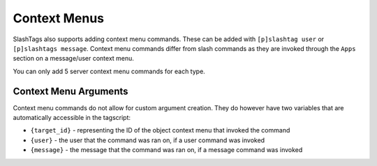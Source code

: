 =============
Context Menus
=============

SlashTags also supports adding context menu commands. These can be added with ``[p]slashtag user``
or ``[p]slashtags message``. Context menu commands differ from slash commands as they are
invoked through the ``Apps`` section on a message/user context menu.

You can only add 5 server context menu commands for each type.

----------------------
Context Menu Arguments
----------------------

Context menu commands do not allow for custom argument creation. They do however have two variables
that are automatically accessible in the tagscript:

*   ``{target_id}`` - representing the ID of the object context menu that invoked the command
*   ``{user}`` - the user that the command was ran on, if a user command was invoked
*   ``{message}`` - the message that the command was ran on, if a message command was invoked
